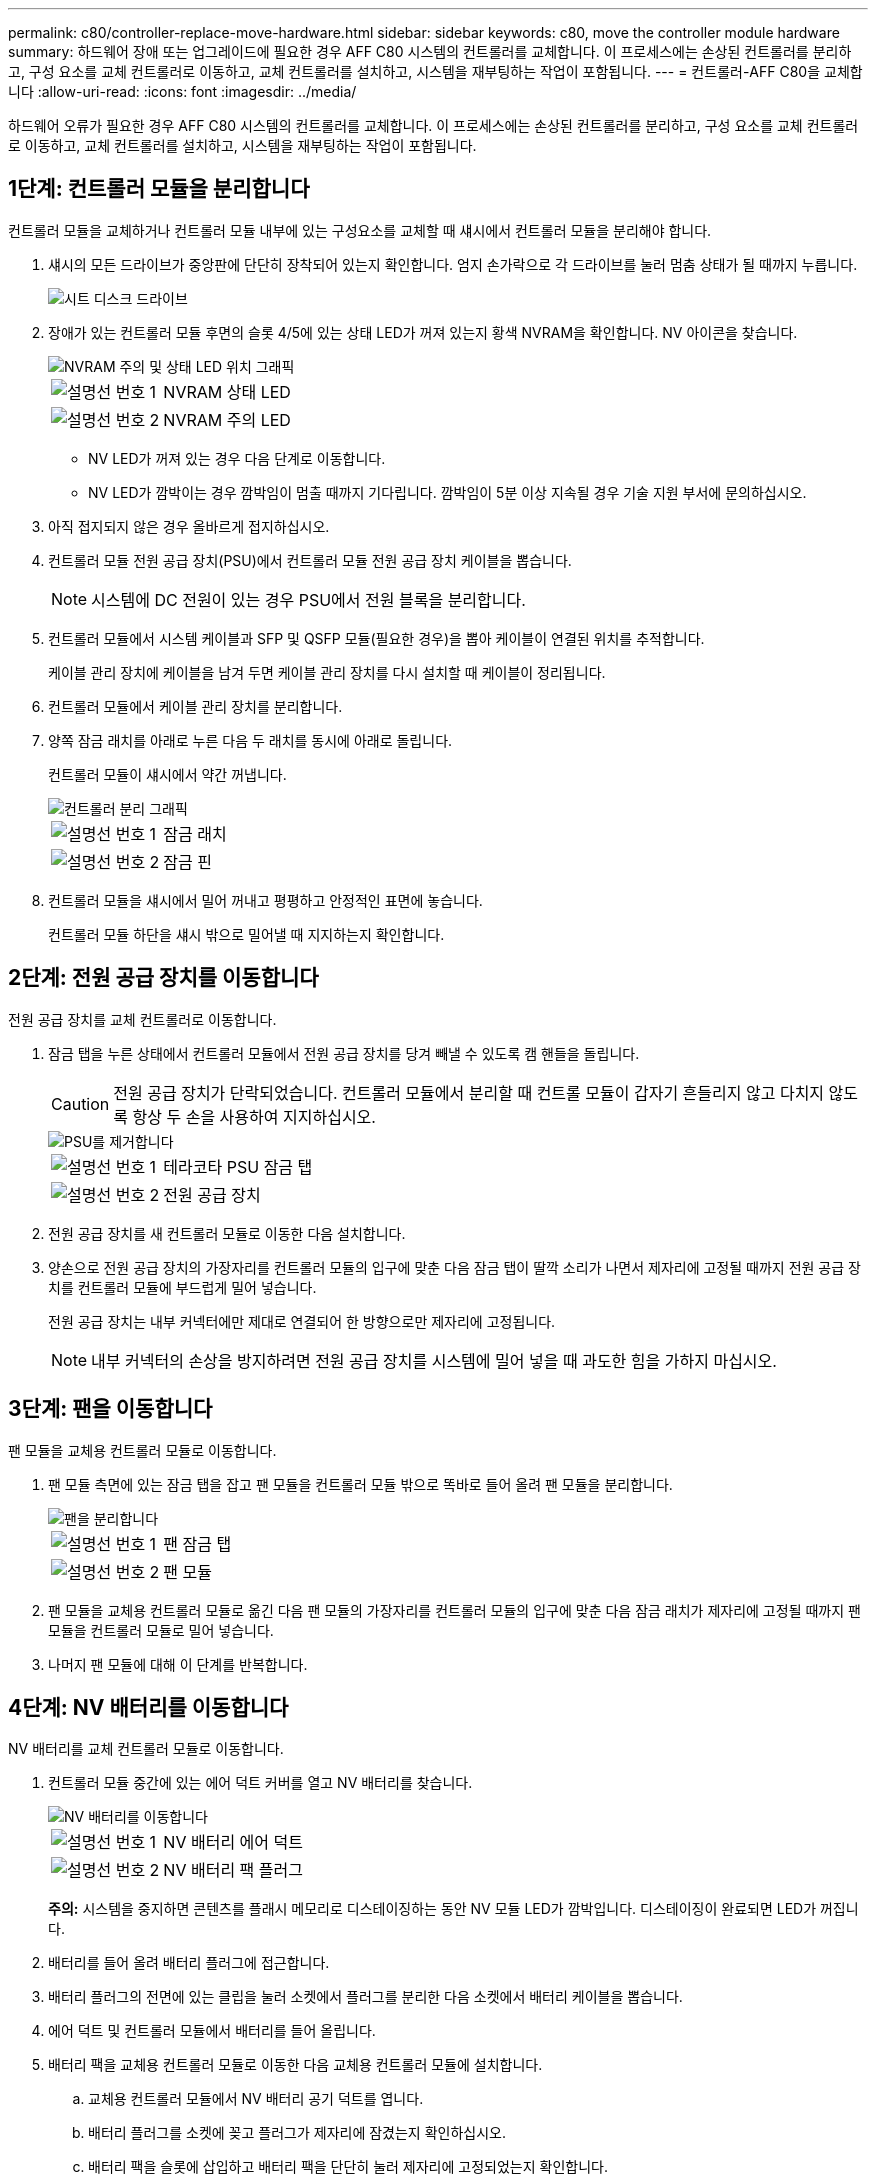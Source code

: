 ---
permalink: c80/controller-replace-move-hardware.html 
sidebar: sidebar 
keywords: c80, move the controller module hardware 
summary: 하드웨어 장애 또는 업그레이드에 필요한 경우 AFF C80 시스템의 컨트롤러를 교체합니다. 이 프로세스에는 손상된 컨트롤러를 분리하고, 구성 요소를 교체 컨트롤러로 이동하고, 교체 컨트롤러를 설치하고, 시스템을 재부팅하는 작업이 포함됩니다. 
---
= 컨트롤러-AFF C80을 교체합니다
:allow-uri-read: 
:icons: font
:imagesdir: ../media/


[role="lead"]
하드웨어 오류가 필요한 경우 AFF C80 시스템의 컨트롤러를 교체합니다. 이 프로세스에는 손상된 컨트롤러를 분리하고, 구성 요소를 교체 컨트롤러로 이동하고, 교체 컨트롤러를 설치하고, 시스템을 재부팅하는 작업이 포함됩니다.



== 1단계: 컨트롤러 모듈을 분리합니다

컨트롤러 모듈을 교체하거나 컨트롤러 모듈 내부에 있는 구성요소를 교체할 때 섀시에서 컨트롤러 모듈을 분리해야 합니다.

. 섀시의 모든 드라이브가 중앙판에 단단히 장착되어 있는지 확인합니다. 엄지 손가락으로 각 드라이브를 눌러 멈춤 상태가 될 때까지 누릅니다.
+
image::../media/drw_a800_drive_seated_IEOPS-960.svg[시트 디스크 드라이브]

. 장애가 있는 컨트롤러 모듈 후면의 슬롯 4/5에 있는 상태 LED가 꺼져 있는지 황색 NVRAM을 확인합니다. NV 아이콘을 찾습니다.
+
image::../media/drw_a1K-70-90_nvram-led_ieops-1463.svg[NVRAM 주의 및 상태 LED 위치 그래픽]

+
[cols="1,4"]
|===


 a| 
image:../media/icon_round_1.png["설명선 번호 1"]
 a| 
NVRAM 상태 LED



 a| 
image:../media/icon_round_2.png["설명선 번호 2"]
 a| 
NVRAM 주의 LED

|===
+
** NV LED가 꺼져 있는 경우 다음 단계로 이동합니다.
** NV LED가 깜박이는 경우 깜박임이 멈출 때까지 기다립니다. 깜박임이 5분 이상 지속될 경우 기술 지원 부서에 문의하십시오.


. 아직 접지되지 않은 경우 올바르게 접지하십시오.
. 컨트롤러 모듈 전원 공급 장치(PSU)에서 컨트롤러 모듈 전원 공급 장치 케이블을 뽑습니다.
+

NOTE: 시스템에 DC 전원이 있는 경우 PSU에서 전원 블록을 분리합니다.

. 컨트롤러 모듈에서 시스템 케이블과 SFP 및 QSFP 모듈(필요한 경우)을 뽑아 케이블이 연결된 위치를 추적합니다.
+
케이블 관리 장치에 케이블을 남겨 두면 케이블 관리 장치를 다시 설치할 때 케이블이 정리됩니다.

. 컨트롤러 모듈에서 케이블 관리 장치를 분리합니다.
. 양쪽 잠금 래치를 아래로 누른 다음 두 래치를 동시에 아래로 돌립니다.
+
컨트롤러 모듈이 섀시에서 약간 꺼냅니다.

+
image::../media/drw_a70-90_pcm_remove_replace_ieops-1365.svg[컨트롤러 분리 그래픽]

+
[cols="1,4"]
|===


 a| 
image:../media/icon_round_1.png["설명선 번호 1"]
 a| 
잠금 래치



 a| 
image:../media/icon_round_2.png["설명선 번호 2"]
 a| 
잠금 핀

|===
. 컨트롤러 모듈을 섀시에서 밀어 꺼내고 평평하고 안정적인 표면에 놓습니다.
+
컨트롤러 모듈 하단을 섀시 밖으로 밀어낼 때 지지하는지 확인합니다.





== 2단계: 전원 공급 장치를 이동합니다

전원 공급 장치를 교체 컨트롤러로 이동합니다.

. 잠금 탭을 누른 상태에서 컨트롤러 모듈에서 전원 공급 장치를 당겨 빼낼 수 있도록 캠 핸들을 돌립니다.
+

CAUTION: 전원 공급 장치가 단락되었습니다. 컨트롤러 모듈에서 분리할 때 컨트롤 모듈이 갑자기 흔들리지 않고 다치지 않도록 항상 두 손을 사용하여 지지하십시오.

+
image::../media/drw_a70-90_psu_remove_replace_ieops-1368.svg[PSU를 제거합니다]

+
[cols="1,4"]
|===


 a| 
image::../media/icon_round_1.png[설명선 번호 1]
| 테라코타 PSU 잠금 탭 


 a| 
image::../media/icon_round_2.png[설명선 번호 2]
 a| 
전원 공급 장치

|===
. 전원 공급 장치를 새 컨트롤러 모듈로 이동한 다음 설치합니다.
. 양손으로 전원 공급 장치의 가장자리를 컨트롤러 모듈의 입구에 맞춘 다음 잠금 탭이 딸깍 소리가 나면서 제자리에 고정될 때까지 전원 공급 장치를 컨트롤러 모듈에 부드럽게 밀어 넣습니다.
+
전원 공급 장치는 내부 커넥터에만 제대로 연결되어 한 방향으로만 제자리에 고정됩니다.

+

NOTE: 내부 커넥터의 손상을 방지하려면 전원 공급 장치를 시스템에 밀어 넣을 때 과도한 힘을 가하지 마십시오.





== 3단계: 팬을 이동합니다

팬 모듈을 교체용 컨트롤러 모듈로 이동합니다.

. 팬 모듈 측면에 있는 잠금 탭을 잡고 팬 모듈을 컨트롤러 모듈 밖으로 똑바로 들어 올려 팬 모듈을 분리합니다.
+
image::../media/drw_a70-90_fan_remove_replace_ieops-1366.svg[팬을 분리합니다]

+
[cols="1,4"]
|===


 a| 
image::../media/icon_round_1.png[설명선 번호 1]
 a| 
팬 잠금 탭



 a| 
image::../media/icon_round_2.png[설명선 번호 2]
 a| 
팬 모듈

|===
. 팬 모듈을 교체용 컨트롤러 모듈로 옮긴 다음 팬 모듈의 가장자리를 컨트롤러 모듈의 입구에 맞춘 다음 잠금 래치가 제자리에 고정될 때까지 팬 모듈을 컨트롤러 모듈로 밀어 넣습니다.
. 나머지 팬 모듈에 대해 이 단계를 반복합니다.




== 4단계: NV 배터리를 이동합니다

NV 배터리를 교체 컨트롤러 모듈로 이동합니다.

. 컨트롤러 모듈 중간에 있는 에어 덕트 커버를 열고 NV 배터리를 찾습니다.
+
image::../media/drw_a70-90_remove_replace_nvmembat_ieops-1369.svg[NV 배터리를 이동합니다]

+
[cols="1,4"]
|===


 a| 
image::../media/icon_round_1.png[설명선 번호 1]
| NV 배터리 에어 덕트 


 a| 
image::../media/icon_round_2.png[설명선 번호 2]
 a| 
NV 배터리 팩 플러그

|===
+
*주의:* 시스템을 중지하면 콘텐츠를 플래시 메모리로 디스테이징하는 동안 NV 모듈 LED가 깜박입니다. 디스테이징이 완료되면 LED가 꺼집니다.

. 배터리를 들어 올려 배터리 플러그에 접근합니다.
. 배터리 플러그의 전면에 있는 클립을 눌러 소켓에서 플러그를 분리한 다음 소켓에서 배터리 케이블을 뽑습니다.
. 에어 덕트 및 컨트롤러 모듈에서 배터리를 들어 올립니다.
. 배터리 팩을 교체용 컨트롤러 모듈로 이동한 다음 교체용 컨트롤러 모듈에 설치합니다.
+
.. 교체용 컨트롤러 모듈에서 NV 배터리 공기 덕트를 엽니다.
.. 배터리 플러그를 소켓에 꽂고 플러그가 제자리에 잠겼는지 확인하십시오.
.. 배터리 팩을 슬롯에 삽입하고 배터리 팩을 단단히 눌러 제자리에 고정되었는지 확인합니다.
.. NV 배터리 에어 덕트를 닫으십시오.






== 5단계: 시스템 DIMM을 이동합니다

DIMM을 교체용 컨트롤러 모듈로 이동합니다.

. 컨트롤러 상단에 있는 컨트롤러 에어 덕트를 엽니다.
+
.. 에어 덕트 끝의 오목한 부분에 손가락을 삽입합니다.
.. 에어 덕트를 들어 올려 최대한 위로 돌립니다.


. 공기 덕트 상단에 있는 DIMM 맵을 사용하여 마더보드에서 시스템 DIMM을 찾습니다.
+
모델별 DIMM 위치는 다음 표에 나열되어 있습니다.

+
[cols="1,4"]
|===


| 모델 | DIMM 슬롯 위치 


 a| 
FAS70를 참조하십시오
| 3, 10, 19, 26 


 a| 
FAS90를 참조하십시오
| 3, 7, 10, 14, 19, 23, 26, 30 
|===
+
image::../media/drw_a70_90_dimm_ieops-1513.svg[DIMM 맵]

+
[cols="1,4"]
|===


 a| 
image::../media/icon_round_1.png[설명선 번호 1]
| 시스템 DIMM입니다 
|===
. DIMM을 올바른 방향으로 교체 컨트롤러 모듈에 삽입할 수 있도록 소켓에 있는 DIMM의 방향을 기록해 두십시오.
. DIMM의 양쪽에 있는 두 개의 DIMM 이젝터 탭을 천천히 밀어 슬롯에서 DIMM을 꺼낸 다음 슬롯에서 DIMM을 밀어 꺼냅니다.
+

NOTE: DIMM 회로 보드의 구성 요소에 압력이 가해질 수 있으므로 DIMM의 가장자리를 조심스럽게 잡으십시오.

. DIMM을 설치할 교체용 컨트롤러 모듈에서 슬롯을 찾습니다.
. DIMM을 슬롯에 똑바로 삽입합니다.
+
DIMM은 슬롯에 단단히 장착되지만 쉽게 장착할 수 있습니다. 그렇지 않은 경우 DIMM을 슬롯에 재정렬하고 다시 삽입합니다.

+

NOTE: DIMM이 균일하게 정렬되어 슬롯에 완전히 삽입되었는지 육안으로 검사합니다.

. 이젝터 탭이 DIMM 끝 부분의 노치 위에 끼워질 때까지 DIMM의 상단 가장자리를 조심스럽게 단단히 누릅니다.
. 나머지 DIMM에 대해 이 단계를 반복합니다.
. 컨트롤러 공기 덕트를 닫습니다.




== 6단계: 입출력 모듈을 이동합니다

입출력 모듈을 교체용 컨트롤러 모듈로 이동합니다.

image::../media/drw_a70_90_io_remove_replace_ieops-1532.svg[입출력 모듈을 분리합니다]

[cols="1,4"]
|===


 a| 
image::../media/icon_round_1.png[설명선 번호 1]
| I/O 모듈 캠 레버 
|===
. 대상 I/O 모듈의 케이블을 뽑습니다.
+
케이블을 어디에 연결했는지 알 수 있도록 케이블에 레이블을 지정해야 합니다.

. 케이블 관리 ARM 안쪽에 있는 단추를 당기고 아래로 돌려 케이블 관리 ARM를 아래로 돌립니다.
. 컨트롤러 모듈에서 I/O 모듈을 분리합니다.
+
.. 대상 I/O 모듈 캠 래치 버튼을 누릅니다.
.. 캠 래치를 최대한 아래로 돌립니다. 수평 모듈의 경우 캠을 모듈에서 최대한 멀리 돌립니다.
.. 손가락을 캠 레버 입구에 넣고 모듈을 컨트롤러 모듈에서 당겨 모듈을 분리합니다.
+
입출력 모듈이 있던 슬롯을 추적해야 합니다.

.. I/O 캠 래치가 I/O 캠 핀과 맞물리기 시작할 때까지 I/O 모듈을 슬롯에 부드럽게 밀어 넣은 다음 I/O 캠 래치를 위로 끝까지 밀어 모듈을 제자리에 잠급니다.


. 이 단계를 반복하여 슬롯 6 및 7에 있는 모듈을 제외한 나머지 입출력 모듈을 교체용 컨트롤러 모듈로 이동합니다.
+

NOTE: 슬롯 6 및 7에서 입출력 모듈을 이동하려면 이러한 입출력 모듈이 포함된 캐리어를 장애가 있는 컨트롤러 모듈에서 교체용 컨트롤러 모듈로 이동해야 합니다.

. 슬롯 6 및 7에 있는 I/O 모듈이 포함된 캐리어를 교체용 컨트롤러 모듈로 이동합니다.
+
.. 캐리어 핸들의 맨 오른쪽 손잡이에 있는 버튼을 누릅니다. .. 손상된 컨트롤러 모듈에서 캐리어를 밀어 꺼냅니다. 손상된 컨트롤러 모듈과 같은 위치에 있는 교체용 컨트롤러 모듈에 캐리어를 삽입합니다.
.. 캐리어가 제자리에 잠길 때까지 캐리어를 교체용 컨트롤러 모듈 안으로 부드럽게 밀어 넣습니다.






== 7단계: 시스템 관리 모듈을 이동합니다

시스템 관리 모듈을 교체용 컨트롤러 모듈로 이동합니다.

image::../media/drw_70-90_sys-mgmt_remove_ieops-1817.svg[시스템 관리 모듈을 이동합니다]

[cols="1,4"]
|===


 a| 
image::../media/icon_round_1.png[설명선 번호 1]
 a| 
시스템 관리 모듈 캠 래치

|===
. 손상된 컨트롤러 모듈에서 시스템 관리 모듈을 분리합니다.
+
.. 시스템 관리 캠 버튼을 누릅니다.
.. 캠 레버를 완전히 아래로 돌립니다.
.. 손가락을 캠 레버에 대고 모듈을 똑바로 당겨 시스템에서 빼냅니다.


. 시스템 관리 모듈을 장애가 있는 컨트롤러 모듈의 슬롯과 동일한 슬롯에 있는 교체 컨트롤러 모듈에 설치합니다.
+
.. 시스템 관리 모듈의 가장자리를 시스템 입구에 맞추고 컨트롤러 모듈에 부드럽게 밀어 넣습니다.
.. 캠 래치가 I/O 캠 핀과 맞물리기 시작할 때까지 모듈을 슬롯에 부드럽게 밀어 넣은 다음 캠 래치를 위로 끝까지 돌려 모듈을 제자리에 잠급니다.






== 8단계: NVRAM 모듈을 이동합니다

NVRAM 모듈을 교체용 컨트롤러 모듈로 이동합니다.

image::../media/drw_a70-90_nvram12_remove_replace_ieops-1370.svg[NVRAM12 모듈 및 DIMM을 분리합니다]

[cols="1,4"]
|===


 a| 
image:../media/icon_round_1.png["설명선 번호 1"]
 a| 
캠 잠금 버튼



 a| 
image:../media/icon_round_2.png["설명선 번호 2"]
 a| 
DIMM 잠금 탭

|===
. 손상된 컨트롤러 모듈에서 NVRAM 모듈을 분리합니다.
+
.. 캠 래치 버튼을 누릅니다.
+
캠 버튼이 섀시에서 멀어져 있습니다.

.. 캠 래치를 끝까지 돌립니다.
.. 캠 레버 입구에 손가락을 넣고 엔클로저 밖으로 모듈을 당겨 엔클로저에서 NVRAM 모듈을 분리합니다.


. NVRAM 모듈을 교체용 컨트롤러 모듈의 슬롯 4/5에 설치합니다.
+
.. 모듈을 슬롯 4/5의 섀시 입구 가장자리에 맞춥니다.
.. 모듈을 조심스럽게 슬롯에 완전히 밀어 넣은 다음 캠 래치를 위로 끝까지 밀어 모듈을 제자리에 잠급니다.






== 9단계: 컨트롤러 모듈을 설치합니다

컨트롤러 모듈을 다시 설치하고 재부팅합니다.

. 공기 덕트를 끝까지 돌려 완전히 닫혔는지 확인합니다.
+
컨트롤러 모듈 판금과 수평을 이루어야 합니다.

. 컨트롤러 모듈의 끝을 섀시의 입구에 맞춘 다음 컨트롤러 모듈을 반쯤 조심스럽게 시스템에 밀어 넣습니다.
+

NOTE: 지시가 있을 때까지 컨트롤러 모듈을 섀시에 완전히 삽입하지 마십시오.

. 케이블 관리 ARM를 분리한 경우 다시 설치하되 교체 컨트롤러에 케이블을 다시 연결하지 마십시오.
. 콘솔 케이블을 교체 컨트롤러 모듈의 콘솔 포트에 꽂은 다음 재부팅할 때 콘솔 메시지가 수신되도록 랩톱에 다시 연결합니다. 교체 컨트롤러는 정상 상태의 컨트롤러로부터 전원을 공급받고 섀시에 완전히 장착되는 즉시 재부팅을 시작합니다.
. 컨트롤러 모듈 재설치를 완료합니다.
+
.. 컨트롤러 모듈이 중앙판과 만나 완전히 장착될 때까지 섀시 안으로 단단히 밀어 넣습니다.
+
컨트롤러 모듈이 완전히 장착되면 잠금 래치가 상승합니다.

+

NOTE: 커넥터가 손상되지 않도록 컨트롤러 모듈을 섀시에 밀어 넣을 때 과도한 힘을 가하지 마십시오.

.. 잠금 래치를 위쪽으로 돌려 잠금 위치에 놓습니다.


+

NOTE: 컨트롤러가 완전히 장착되는 즉시 Loader 프롬프트로 부팅됩니다.

. Loader 프롬프트에서 를 `show date` 입력하여 교체 컨트롤러의 날짜와 시간을 표시합니다. 날짜 및 시간은 GMT입니다.
+

NOTE: 표시되는 시간은 항상 GMT가 아닌 현지 시간이며 24시간 모드로 표시됩니다.

. 명령을 사용하여 현재 시간을 GMT로 `set time hh:mm:ss` 설정합니다. 파트너 노드에서 'date-u' 명령을 사용하여 현재 GMT를 가져올 수 있습니다.
. 필요에 따라 스토리지 시스템을 재구성합니다.
+
트랜시버(QSFP 또는 SFP)를 제거한 경우 광섬유 케이블을 사용하는 경우 트랜시버를 다시 설치해야 합니다.

. 전원 코드를 전원 공급 장치에 연결합니다.
+

NOTE: DC 전원 공급 장치가 있는 경우 컨트롤러 모듈이 섀시에 완전히 장착된 후 전원 공급 장치에 전원 블록을 다시 연결합니다.



.다음 단계
손상된 AFF C80 컨트롤러를 교체한 후에는 다음을 수행해야 link:controller-replace-system-config-restore-and-verify.html["시스템 구성을 복원합니다"]합니다.
